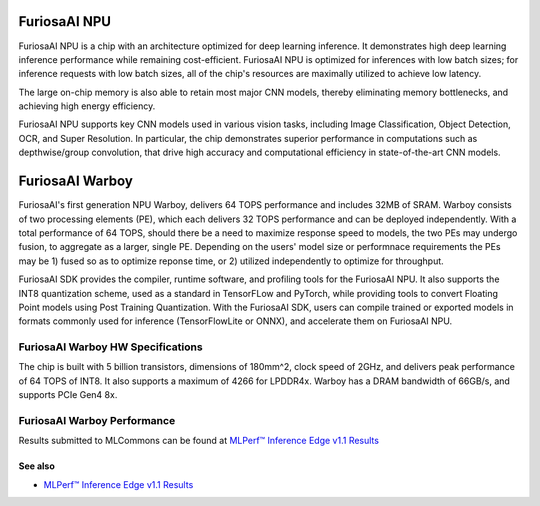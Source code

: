 **********************************
FuriosaAI NPU
**********************************

FuriosaAI NPU is a chip with an architecture optimized for deep learning inference. 
It demonstrates high deep learning inference performance while remaining cost-efficient. 
FuriosaAI NPU is optimized for inferences with low batch sizes; for inference requests with low batch sizes, 
all of the chip's resources are maximally utilized to achieve low latency. 

The large on-chip memory is also able to retain most major CNN models, thereby eliminating memory bottlenecks, 
and achieving high energy efficiency. 

FuriosaAI NPU supports key CNN models used in various vision tasks, including 
Image Classification, Object Detection, OCR, and Super Resolution. 
In particular, the chip demonstrates superior performance in computations such as depthwise/group convolution, 
that drive high accuracy and computational efficiency in state-of-the-art CNN models. 


.. _IntroToWarboy:

**********************************
FuriosaAI Warboy
**********************************

FuriosaAI's first generation NPU Warboy, delivers 64 TOPS performance and includes 32MB of SRAM. 
Warboy consists of two processing elements (PE), which each delivers 32 TOPS performance and can be deployed independently. 
With a total performance of 64 TOPS, should there be a need to maximize response speed to models, the two PEs may undergo fusion, 
to aggregate as a larger, single PE. Depending on the users' model size or performnace requirements the PEs may be 1) fused 
so as to optimize reponse time, or 2) utilized independently to optimize for throughput. 

FuriosaAI SDK provides the compiler, runtime software, and profiling tools for the FuriosaAI NPU.
It also supports the INT8 quantization scheme, used as a standard in TensorFLow and PyTorch, while providing tools to convert 
Floating Point models using Post Training Quantization. 
With the FuriosaAI SDK, users can compile trained or exported models in formats commonly used for inference (TensorFlowLite or ONNX), and accelerate them on FuriosaAI NPU. 

FuriosaAI Warboy HW Specifications 
----------------------------------
The chip is built with 5 billion transistors, dimensions of 180mm^2, clock speed of 2GHz, and delivers peak performance of 64 TOPS of INT8.
It also supports a maximum of 4266 for LPDDR4x. Warboy has a DRAM bandwidth of 66GB/s, and supports PCIe Gen4 8x.

.. figure:: ../../../imgs/warboy_spec.png
  :alt: Warboy Hardware Specification
  :class: with-shadow
  :align: center

FuriosaAI Warboy Performance 
------------------------------
Results submitted to MLCommons can be found at 
`MLPerf™ Inference Edge v1.1 Results <https://mlcommons.org/en/inference-edge-11/>`_ 

See also 
=================================
* `MLPerf™ Inference Edge v1.1 Results <https://mlcommons.org/en/inference-edge-11/>`_